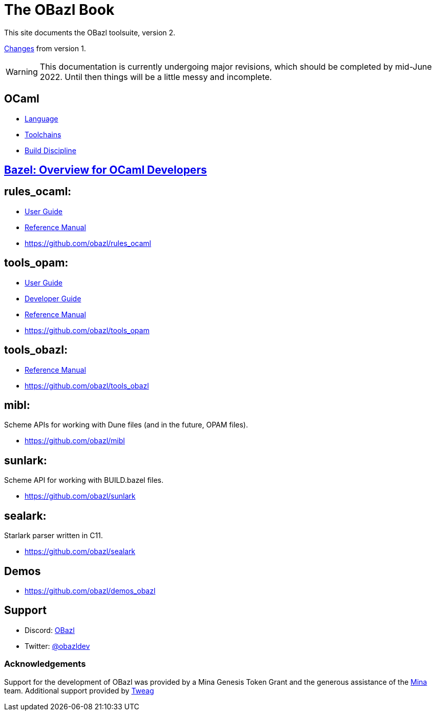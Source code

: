 = The OBazl Book
:page-permalink: /
:page-tags: [bazel]
:page-keywords: notes, tips, cautions, warnings, admonitions
:page-last_updated: May 2, 2022
:page-sidebar: false
:page-toc: false

This site documents the OBazl toolsuite, version 2.

// The OBazl rules
// are deliberately low-level, in keeping with the goal of giving the
// developer complete control (i.e. no magic). Obazl build rules
// correspond more-or-less directly to the build commands they construct.
// The down side of sugar-free rules is a degree of inconvenience. For
// example, OBazl does not analyze implicit dependencies, so it is the
// responsibility of the developer to discover and list them. It does not
// support file globbing, so each source file must have a build rule.
// Most such inconveniences can and will be addressed over time by
// tooling built on the foundation of the primitive rules.

link:changelog[Changes] from version 1.

WARNING: This documentation is currently undergoing major revisions,
which should be completed by mid-June 2022. Until then things will be
a little messy and incomplete.

== OCaml

* link:ocaml/language[Language]
* link:ocaml/toolchains[Toolchains]
* link:ocaml/build-discipline[Build Discipline]

== link:bazel/index[Bazel: Overview for OCaml Developers]

== rules_ocaml:

* link:rules-ocaml/user-guide[User Guide]
* link:rules-ocaml/reference[Reference Manual]
* https://github.com/obazl/rules_ocaml[https://github.com/obazl/rules_ocaml,window=_blank]


== tools_opam:

* link:tools-opam/user-guide[User Guide]
* link:tools-opam/dev-guide[Developer Guide]
* link:tools-opam/reference[Reference Manual]
* link:https://github.com/obazl/tools_opam[https://github.com/obazl/tools_opam,window=_blank]


== tools_obazl:

* link:tools-obazl/reference[Reference Manual]
* link:https://github.com/obazl/tools_obazl[https://github.com/obazl/tools_obazl,window=_blank]

== mibl:

Scheme APIs for working with Dune files (and in the future, OPAM files).

* link:https://github.com/obazl/mibl[https://github.com/obazl/mibl,window=_blank]

== sunlark:

Scheme API for working with BUILD.bazel files.

* link:https://github.com/obazl/sunlark[https://github.com/obazl/sunlark,window=_blank]

== sealark:

Starlark parser written in C11.

* link:https://github.com/obazl/sealark[https://github.com/obazl/sealark,window=_blank]



== Demos

* https://github.com/obazl/demos_obazl[https://github.com/obazl/demos_obazl,window=_blank]

// * link:deployments/mina


// * https://github.com/obazl/tools_obazl[tools_obazl]


== Support
* Discord: link:https://discord.gg/PHSAW5DUva[OBazl,window=_blank]
* Twitter: link:https://twitter.com/obazldev[@obazldev,window=_blank]


=== Acknowledgements

Support for the development of OBazl was provided by a Mina Genesis
Token Grant and the generous assistance of the link:https://minaprotocol.com[Mina,window=_blank] team. Additional support provided by link:https://www.tweag.io[Tweag,window=_blank]
